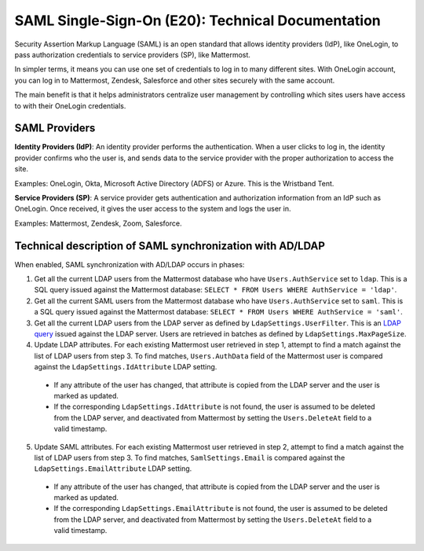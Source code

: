 ===================================================
SAML Single-Sign-On (E20): Technical Documentation
===================================================

Security Assertion Markup Language (SAML) is an open standard that allows identity providers (IdP), like OneLogin, to pass authorization credentials to service providers (SP), like Mattermost.

In simpler terms, it means you can use one set of credentials to log in to many different sites. With OneLogin account, you can log in to Mattermost, Zendesk, Salesforce and other sites securely with the same account.

The main benefit is that it helps administrators centralize user management by controlling which sites users have access to with their OneLogin credentials.

SAML Providers
--------------------------------------------

**Identity Providers (IdP)**: An identity provider performs the authentication. When a user clicks to log in, the identity provider confirms who the user is, and sends data to the service provider with the proper authorization to access the site.

Examples: OneLogin, Okta, Microsoft Active Directory (ADFS) or Azure. This is the Wristband Tent.

**Service Providers (SP)**: A service provider gets authentication and authorization information from an IdP such as OneLogin. Once received, it gives the user access to the system and logs the user in.

Examples: Mattermost, Zendesk, Zoom, Salesforce.

Technical description of SAML synchronization with AD/LDAP
------------------------------------------------------------

When enabled, SAML synchronization with AD/LDAP occurs in phases:

1. Get all the current LDAP users from the Mattermost database who have ``Users.AuthService`` set to ``ldap``. This is a SQL query issued against the Mattermost database: ``SELECT * FROM Users WHERE AuthService = 'ldap'``.
2. Get all the current SAML users from the Mattermost database who have ``Users.AuthService`` set to ``saml``. This is a SQL query issued against the Mattermost database: ``SELECT * FROM Users WHERE AuthService = 'saml'``.
3. Get all the current LDAP users from the LDAP server as defined by ``LdapSettings.UserFilter``. This is an `LDAP query <https://github.com/mattermost/mattermost-server/blob/master/scripts/ldap-check.sh>`__ issued against the LDAP server. Users are retrieved in batches as defined by ``LdapSettings.MaxPageSize``.
4. Update LDAP attributes. For each existing Mattermost user retrieved in step 1, attempt to find a match against the list of LDAP users from step 3. To find matches, ``Users.AuthData`` field of the Mattermost user is compared against the ``LdapSettings.IdAttribute`` LDAP setting.

 - If any attribute of the user has changed, that attribute is copied from the LDAP server and the user is marked as updated.
 - If the corresponding ``LdapSettings.IdAttribute`` is not found, the user is assumed to be deleted from the LDAP server, and deactivated from Mattermost by setting the ``Users.DeleteAt`` field to a valid timestamp.

5. Update SAML attributes. For each existing Mattermost user retrieved in step 2, attempt to find a match against the list of LDAP users from step 3. To find matches, ``SamlSettings.Email`` is compared against the ``LdapSettings.EmailAttribute`` LDAP setting.

 - If any attribute of the user has changed, that attribute is copied from the LDAP server and the user is marked as updated.
 - If the corresponding ``LdapSettings.EmailAttribute`` is not found, the user is assumed to be deleted from the LDAP server, and deactivated from Mattermost by setting the ``Users.DeleteAt`` field to a valid timestamp.
